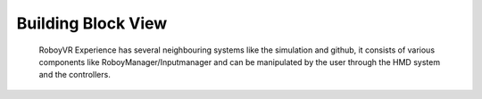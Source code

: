 Building Block View
===================


.. figure:: images/buildingblocks.*
   :alt: Bulding blocks overview

   RoboyVR Experience has several neighbouring systems like the simulation and github,
   it consists of various components like RoboyManager/Inputmanager and 
   can be manipulated by the user through the HMD system and the controllers.

